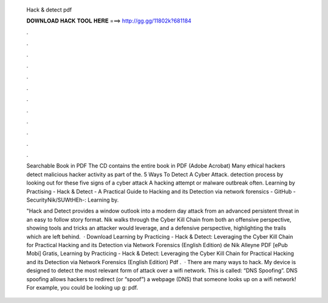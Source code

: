   Hack & detect pdf
  
  
  
  𝐃𝐎𝐖𝐍𝐋𝐎𝐀𝐃 𝐇𝐀𝐂𝐊 𝐓𝐎𝐎𝐋 𝐇𝐄𝐑𝐄 ===> http://gg.gg/11802k?681184
  
  
  
  .
  
  
  
  .
  
  
  
  .
  
  
  
  .
  
  
  
  .
  
  
  
  .
  
  
  
  .
  
  
  
  .
  
  
  
  .
  
  
  
  .
  
  
  
  .
  
  
  
  .
  
  Searchable Book in PDF The CD contains the entire book in PDF (Adobe Acrobat) Many ethical hackers detect malicious hacker activity as part of the. 5 Ways To Detect A Cyber Attack. detection process by looking out for these five signs of a cyber attack A hacking attempt or malware outbreak often. Learning by Practising - Hack & Detect - A Practical Guide to Hacking and its Detection via network forensics - GitHub - SecurityNik/SUWtHEh-: Learning by.
  
  "Hack and Detect provides a window outlook into a modern day attack from an advanced persistent threat in an easy to follow story format. Nik walks through the Cyber Kill Chain from both an offensive perspective, showing tools and tricks an attacker would leverage, and a defensive perspective, highlighting the trails which are left behind.  · Download Learning by Practicing - Hack & Detect: Leveraging the Cyber Kill Chain for Practical Hacking and its Detection via Network Forensics (English Edition) de Nik Alleyne PDF [ePub Mobi] Gratis, Learning by Practicing - Hack & Detect: Leveraging the Cyber Kill Chain for Practical Hacking and its Detection via Network Forensics (English Edition) Pdf .  · There are many ways to hack. My device is designed to detect the most relevant form of attack over a wifi network. This is called: “DNS Spoofing”. DNS spoofing allows hackers to redirect (or “spoof”) a webpage (DNS) that someone looks up on a wifi network! For example, you could be looking up g: pdf.
